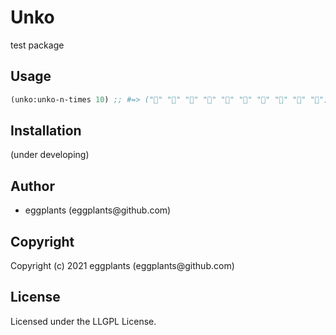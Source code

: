* Unko
  :PROPERTIES:
  :CUSTOM_ID: unko
  :END:

test package

** Usage
   :PROPERTIES:
   :CUSTOM_ID: usage
   :END:

#+BEGIN_SRC lisp
  (unko:unko-n-times 10) ;; #=> ("💩" "💩" "💩" "💩" "💩" "💩" "💩" "💩" "💩" "💩")
#+END_SRC

** Installation
   :PROPERTIES:
   :CUSTOM_ID: installation
   :END:

(under developing)

** Author
   :PROPERTIES:
   :CUSTOM_ID: author
   :END:

- eggplants (eggplants@github.com)

** Copyright
   :PROPERTIES:
   :CUSTOM_ID: copyright
   :END:

Copyright (c) 2021 eggplants (eggplants@github.com)

** License
   :PROPERTIES:
   :CUSTOM_ID: license
   :END:

Licensed under the LLGPL License.
